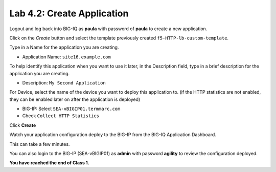 Lab 4.2: Create Application
---------------------------
Logout and log back into BIG-IQ as **paula** with password of **paula** to create a new application.

Click on the *Create* button
and select the template previously created ``f5-HTTP-lb-custom-template``.

Type in a Name for the application you are creating.

- Application Name: ``site16.example.com``

To help identify this application when you want to use it later, in the Description field, type in a brief description for the application you are creating.

- Description: ``My Second Application``

For Device, select the name of the device you want to deploy this application to. (if the HTTP statistics are not enabled, they can be enabled later on after the application is deployed)

- BIG-IP: Select ``SEA-vBIGIP01.termmarc.com``
- Check ``Collect HTTP Statistics``

Click **Create**

Watch your application configuration deploy to the BIG-IP from the BIG-IQ Application Dashboard.

This can take a few minutes.

You can also login to the BIG-IP (SEA-vBIGIP01) as **admin** with password **agility** to review the configuration deployed.

**You have reached the end of Class 1.**
